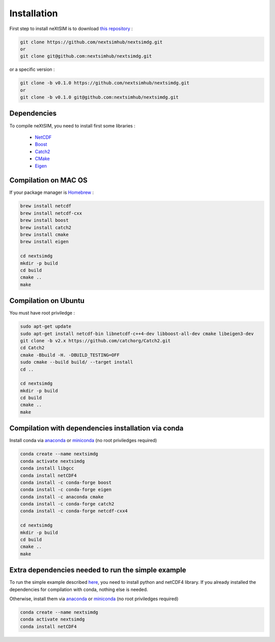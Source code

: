 .. Copyright (c) 2021, Nansen Environmental and Remote Sensing Center

.. raw:: html



Installation
============

First step to install neXtSIM is to download `this repository`_ :

.. code::

    git clone https://github.com/nextsimhub/nextsimdg.git 
    or 
    git clone git@github.com:nextsimhub/nextsimdg.git
    
or a specific version :

.. code::

    git clone -b v0.1.0 https://github.com/nextsimhub/nextsimdg.git 
    or 
    git clone -b v0.1.0 git@github.com:nextsimhub/nextsimdg.git


Dependencies
------------

To compile neXtSIM, you need to install first some libraries :

  - `NetCDF`_
  - `Boost`_
  - `Catch2`_
  - `CMake`_
  - `Eigen`_

Compilation on MAC OS
---------------------

If your package manager is `Homebrew`_ :

.. code::

        brew install netcdf
        brew install netcdf-cxx
        brew install boost
        brew install catch2
        brew install cmake
        brew install eigen
        
        cd nextsimdg
        mkdir -p build
        cd build
        cmake ..
        make
        
Compilation on Ubuntu
---------------------

You must have root priviledge :

.. code::

        sudo apt-get update
        sudo apt-get install netcdf-bin libnetcdf-c++4-dev libboost-all-dev cmake libeigen3-dev
        git clone -b v2.x https://github.com/catchorg/Catch2.git
        cd Catch2
        cmake -Bbuild -H. -DBUILD_TESTING=OFF
        sudo cmake --build build/ --target install
        cd ..

        cd nextsimdg
        mkdir -p build
        cd build
        cmake ..
        make
        

Compilation with dependencies installation via conda
----------------------------------------------------

Install conda via `anaconda`_ or `miniconda`_ (no root priviledges required)

.. code::

        conda create --name nextsimdg
        conda activate nextsimdg
        conda install libgcc
        conda install netCDF4
        conda install -c conda-forge boost
        conda install -c conda-forge eigen
        conda install -c anaconda cmake
        conda install -c conda-forge catch2
        conda install -c conda-forge netcdf-cxx4
        
        cd nextsimdg
        mkdir -p build
        cd build
        cmake ..
        make
        
Extra dependencies needed to run the simple example
---------------------------------------------------

To run the simple example described `here`_, you need to install python and netCDF4 library. If you already installed the dependencies for compilation with conda, nothing else is needed.

Otherwise, install them via `anaconda`_ or `miniconda`_ (no root priviledges required)

.. code::

        conda create --name nextsimdg
        conda activate nextsimdg
        conda install netCDF4

.. _`this repository`: https://github.com/nextsimhub/nextsimdg    
.. _NetCDF: https://www.unidata.ucar.edu/software/netcdf/
.. _Boost: https://www.boost.org/
.. _Catch2: https://github.com/catchorg/Catch2
.. _Eigen: https://eigen.tuxfamily.org/
.. _CMake: https://cmake.org/
.. _Homebrew: https://brew.sh/
.. _here: https://nextsim-dg.readthedocs.io/en/latest/getting_started.html
.. _anaconda: https://www.anaconda.com/products/individual
.. _miniconda: https://docs.conda.io/en/latest/miniconda.html
